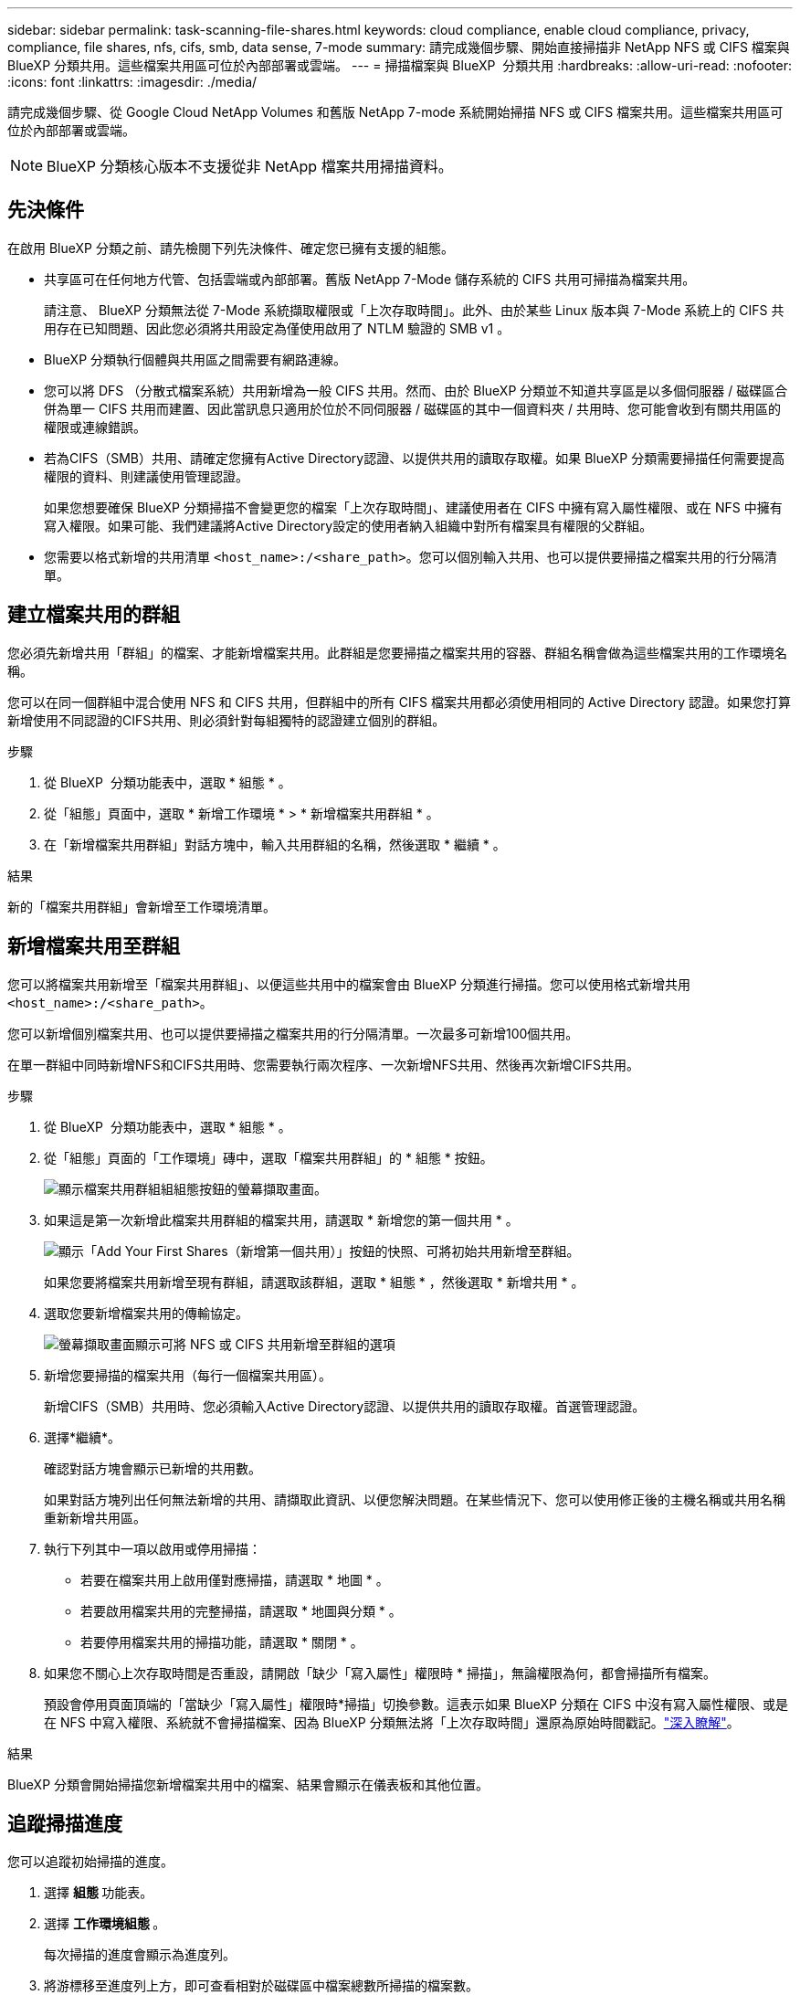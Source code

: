 ---
sidebar: sidebar 
permalink: task-scanning-file-shares.html 
keywords: cloud compliance, enable cloud compliance, privacy, compliance, file shares, nfs, cifs, smb, data sense, 7-mode 
summary: 請完成幾個步驟、開始直接掃描非 NetApp NFS 或 CIFS 檔案與 BlueXP 分類共用。這些檔案共用區可位於內部部署或雲端。 
---
= 掃描檔案與 BlueXP  分類共用
:hardbreaks:
:allow-uri-read: 
:nofooter: 
:icons: font
:linkattrs: 
:imagesdir: ./media/


[role="lead"]
請完成幾個步驟、從 Google Cloud NetApp Volumes 和舊版 NetApp 7-mode 系統開始掃描 NFS 或 CIFS 檔案共用。這些檔案共用區可位於內部部署或雲端。


NOTE: BlueXP 分類核心版本不支援從非 NetApp 檔案共用掃描資料。



== 先決條件

在啟用 BlueXP 分類之前、請先檢閱下列先決條件、確定您已擁有支援的組態。

* 共享區可在任何地方代管、包括雲端或內部部署。舊版 NetApp 7-Mode 儲存系統的 CIFS 共用可掃描為檔案共用。
+
請注意、 BlueXP 分類無法從 7-Mode 系統擷取權限或「上次存取時間」。此外、由於某些 Linux 版本與 7-Mode 系統上的 CIFS 共用存在已知問題、因此您必須將共用設定為僅使用啟用了 NTLM 驗證的 SMB v1 。

* BlueXP 分類執行個體與共用區之間需要有網路連線。
* 您可以將 DFS （分散式檔案系統）共用新增為一般 CIFS 共用。然而、由於 BlueXP 分類並不知道共享區是以多個伺服器 / 磁碟區合併為單一 CIFS 共用而建置、因此當訊息只適用於位於不同伺服器 / 磁碟區的其中一個資料夾 / 共用時、您可能會收到有關共用區的權限或連線錯誤。
* 若為CIFS（SMB）共用、請確定您擁有Active Directory認證、以提供共用的讀取存取權。如果 BlueXP 分類需要掃描任何需要提高權限的資料、則建議使用管理認證。
+
如果您想要確保 BlueXP 分類掃描不會變更您的檔案「上次存取時間」、建議使用者在 CIFS 中擁有寫入屬性權限、或在 NFS 中擁有寫入權限。如果可能、我們建議將Active Directory設定的使用者納入組織中對所有檔案具有權限的父群組。

* 您需要以格式新增的共用清單 `<host_name>:/<share_path>`。您可以個別輸入共用、也可以提供要掃描之檔案共用的行分隔清單。




== 建立檔案共用的群組

您必須先新增共用「群組」的檔案、才能新增檔案共用。此群組是您要掃描之檔案共用的容器、群組名稱會做為這些檔案共用的工作環境名稱。

您可以在同一個群組中混合使用 NFS 和 CIFS 共用，但群組中的所有 CIFS 檔案共用都必須使用相同的 Active Directory 認證。如果您打算新增使用不同認證的CIFS共用、則必須針對每組獨特的認證建立個別的群組。

.步驟
. 從 BlueXP  分類功能表中，選取 * 組態 * 。
. 從「組態」頁面中，選取 * 新增工作環境 * > * 新增檔案共用群組 * 。
. 在「新增檔案共用群組」對話方塊中，輸入共用群組的名稱，然後選取 * 繼續 * 。


.結果
新的「檔案共用群組」會新增至工作環境清單。



== 新增檔案共用至群組

您可以將檔案共用新增至「檔案共用群組」、以便這些共用中的檔案會由 BlueXP 分類進行掃描。您可以使用格式新增共用 `<host_name>:/<share_path>`。

您可以新增個別檔案共用、也可以提供要掃描之檔案共用的行分隔清單。一次最多可新增100個共用。

在單一群組中同時新增NFS和CIFS共用時、您需要執行兩次程序、一次新增NFS共用、然後再次新增CIFS共用。

.步驟
. 從 BlueXP  分類功能表中，選取 * 組態 * 。
. 從「組態」頁面的「工作環境」磚中，選取「檔案共用群組」的 * 組態 * 按鈕。
+
image:screen-cl-config-file-shares.png["顯示檔案共用群組組組態按鈕的螢幕擷取畫面。"]

. 如果這是第一次新增此檔案共用群組的檔案共用，請選取 * 新增您的第一個共用 * 。
+
image:screen-cl-config-file-shares-addshares.png["顯示「Add Your First Shares（新增第一個共用）」按鈕的快照、可將初始共用新增至群組。"]

+
如果您要將檔案共用新增至現有群組，請選取該群組，選取 * 組態 * ，然後選取 * 新增共用 * 。

. 選取您要新增檔案共用的傳輸協定。
+
image:screen-cl-config-shares-add.png["螢幕擷取畫面顯示可將 NFS 或 CIFS 共用新增至群組的選項"]

. 新增您要掃描的檔案共用（每行一個檔案共用區）。
+
新增CIFS（SMB）共用時、您必須輸入Active Directory認證、以提供共用的讀取存取權。首選管理認證。

. 選擇*繼續*。
+
確認對話方塊會顯示已新增的共用數。

+
如果對話方塊列出任何無法新增的共用、請擷取此資訊、以便您解決問題。在某些情況下、您可以使用修正後的主機名稱或共用名稱重新新增共用區。

. 執行下列其中一項以啟用或停用掃描：
+
** 若要在檔案共用上啟用僅對應掃描，請選取 * 地圖 * 。
** 若要啟用檔案共用的完整掃描，請選取 * 地圖與分類 * 。
** 若要停用檔案共用的掃描功能，請選取 * 關閉 * 。


. 如果您不關心上次存取時間是否重設，請開啟「缺少「寫入屬性」權限時 * 掃描」，無論權限為何，都會掃描所有檔案。
+
預設會停用頁面頂端的「當缺少「寫入屬性」權限時*掃描」切換參數。這表示如果 BlueXP 分類在 CIFS 中沒有寫入屬性權限、或是在 NFS 中寫入權限、系統就不會掃描檔案、因為 BlueXP 分類無法將「上次存取時間」還原為原始時間戳記。link:reference-collected-metadata.html#last-access-time-timestamp["深入瞭解"^]。



.結果
BlueXP 分類會開始掃描您新增檔案共用中的檔案、結果會顯示在儀表板和其他位置。



== 追蹤掃描進度

您可以追蹤初始掃描的進度。

. 選擇 ** 組態 ** 功能表。
. 選擇 ** 工作環境組態 ** 。
+
每次掃描的進度會顯示為進度列。

. 將游標移至進度列上方，即可查看相對於磁碟區中檔案總數所掃描的檔案數。




== 從法規遵循掃描中移除檔案共用

如果不再需要掃描特定檔案共用、您可以隨時將個別檔案共用區移除、使其檔案不再掃描。

.步驟
. 從 BlueXP  分類功能表中，選取 * 組態 * 。
. 選取工作環境。
. 選擇*組態*。
. 從「組態」頁面中，選取您要移除之檔案共用的「動作image:button-actions-horizontal.png["動作圖示"]」。
. 從「動作」功能表中，選取 * 移除共用 * 。

